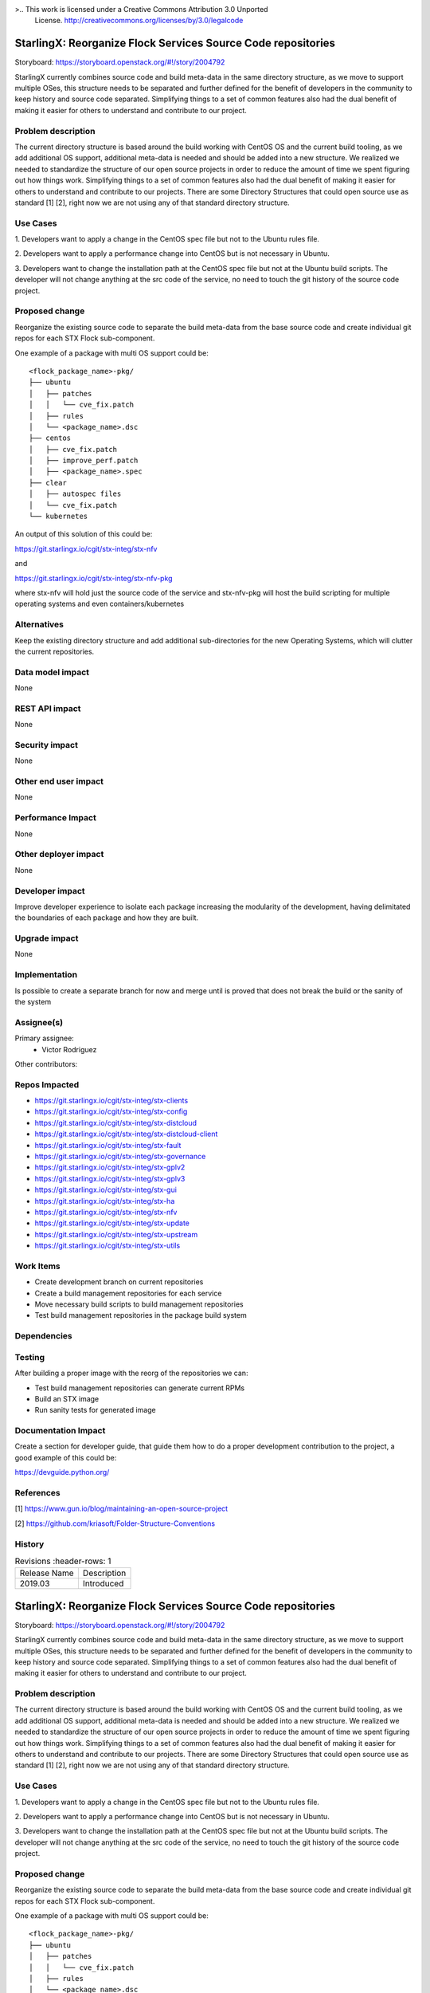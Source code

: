 >..  This work is licensed under a Creative Commons Attribution 3.0 Unported
    License.
    http://creativecommons.org/licenses/by/3.0/legalcode

=============================================================
StarlingX: Reorganize Flock Services Source Code repositories
=============================================================

Storyboard: https://storyboard.openstack.org/#!/story/2004792

StarlingX currently combines source code and build meta-data in the same
directory structure, as we move to support multiple OSes, this structure
needs to be separated and further defined for the benefit of developers in the
community to keep history and source code separated. Simplifying things to a
set of common features also had the dual benefit of making it easier for others
to understand and contribute to our project.

Problem description
===================

The current directory structure is based around the build working with CentOS
OS and the current build tooling, as we add additional OS support, additional
meta-data is needed and should be added into a new structure. We realized we
needed to standardize the structure of our open source projects in order to
reduce the amount of time we spent figuring out how things work. Simplifying
things to a set of common features also had the dual benefit of making it
easier for others to understand and contribute to our projects. There are some
Directory Structures that could open source use as standard [1] [2], right
now we are not using any of that standard directory structure.

Use Cases
=========

1. Developers want to apply a change in the CentOS spec file but not to the
Ubuntu rules file.

2. Developers want to apply a performance change into CentOS but is not
necessary in Ubuntu.

3. Developers want to change the installation path at the CentOS spec file but
not at the Ubuntu build scripts. The developer will not change anything at the src
code of the service, no need to touch the git history of the source code
project.

Proposed change
===============

Reorganize the existing source code to separate the build meta-data from the
base source code and create individual git repos for each STX Flock
sub-component.

One example of a package with multi OS support could be:

::

    <flock_package_name>-pkg/
    ├── ubuntu
    │   ├── patches
    │   │   └── cve_fix.patch
    │   ├── rules
    │   └── <package_name>.dsc
    ├── centos
    │   ├── cve_fix.patch
    │   ├── improve_perf.patch
    │   ├── <package_name>.spec
    ├── clear
    │   ├── autospec files
    │   └── cve_fix.patch
    └── kubernetes

An output of this solution of this could be:

https://git.starlingx.io/cgit/stx-integ/stx-nfv

and

https://git.starlingx.io/cgit/stx-integ/stx-nfv-pkg

where stx-nfv will hold just the source code of the service and stx-nfv-pkg
will host the build scripting for multiple operating systems and even
containers/kubernetes


Alternatives
============

Keep the existing directory structure and add additional sub-directories for
the new Operating Systems, which will clutter the current repositories.

Data model impact
=================

None


REST API impact
===============

None

Security impact
===============

None

Other end user impact
=====================

None

Performance Impact
==================

None

Other deployer impact
=====================

None

Developer impact
=================

Improve developer experience to isolate each package increasing the modularity
of the development, having delimitated the boundaries of each package and how
they are built.

Upgrade impact
===============

None

Implementation
==============

Is possible to create a separate branch for now and merge until is proved that
does not break the build or the sanity of the system

Assignee(s)
===========

Primary assignee:
    - Victor Rodriguez

Other contributors:

Repos Impacted
==============

- https://git.starlingx.io/cgit/stx-integ/stx-clients
- https://git.starlingx.io/cgit/stx-integ/stx-config
- https://git.starlingx.io/cgit/stx-integ/stx-distcloud
- https://git.starlingx.io/cgit/stx-integ/stx-distcloud-client
- https://git.starlingx.io/cgit/stx-integ/stx-fault
- https://git.starlingx.io/cgit/stx-integ/stx-governance
- https://git.starlingx.io/cgit/stx-integ/stx-gplv2
- https://git.starlingx.io/cgit/stx-integ/stx-gplv3
- https://git.starlingx.io/cgit/stx-integ/stx-gui
- https://git.starlingx.io/cgit/stx-integ/stx-ha
- https://git.starlingx.io/cgit/stx-integ/stx-nfv
- https://git.starlingx.io/cgit/stx-integ/stx-update
- https://git.starlingx.io/cgit/stx-integ/stx-upstream
- https://git.starlingx.io/cgit/stx-integ/stx-utils


Work Items
===========
- Create development branch on current repositories
- Create a build management repositories for each service
- Move necessary build scripts to build management repositories
- Test build management repositories in the package build system

Dependencies
============


Testing
=======

After building a proper image with the reorg of the repositories we can:

- Test build management repositories can generate current RPMs
- Build an STX image
- Run sanity tests for generated image

Documentation Impact
====================

Create a section for developer guide, that guide them how to do a proper
development contribution to the project, a good example of this could be:

https://devguide.python.org/

References
==========

[1] https://www.gun.io/blog/maintaining-an-open-source-project

[2] https://github.com/kriasoft/Folder-Structure-Conventions

History
=======

.. list-table:: Revisions
      :header-rows: 1

   * - Release Name
     - Description
   * - 2019.03
     - Introduced


..  This work is licensed under a Creative Commons Attribution 3.0 Unported
    License.
    http://creativecommons.org/licenses/by/3.0/legalcode

=============================================================
StarlingX: Reorganize Flock Services Source Code repositories
=============================================================

Storyboard: https://storyboard.openstack.org/#!/story/2004792

StarlingX currently combines source code and build meta-data in the same
directory structure, as we move to support multiple OSes, this structure
needs to be separated and further defined for the benefit of developers in the
community to keep history and source code separated. Simplifying things to a
set of common features also had the dual benefit of making it easier for others
to understand and contribute to our project.

Problem description
===================

The current directory structure is based around the build working with CentOS
OS and the current build tooling, as we add additional OS support, additional
meta-data is needed and should be added into a new structure. We realized we
needed to standardize the structure of our open source projects in order to
reduce the amount of time we spent figuring out how things work. Simplifying
things to a set of common features also had the dual benefit of making it
easier for others to understand and contribute to our projects. There are some
Directory Structures that could open source use as standard [1] [2], right
now we are not using any of that standard directory structure.

Use Cases
=========

1. Developers want to apply a change in the CentOS spec file but not to the
Ubuntu rules file.

2. Developers want to apply a performance change into CentOS but is not
necessary in Ubuntu.

3. Developers want to change the installation path at the CentOS spec file but
not at the Ubuntu build scripts. The developer will not change anything at the src
code of the service, no need to touch the git history of the source code
project.

Proposed change
===============

Reorganize the existing source code to separate the build meta-data from the
base source code and create individual git repos for each STX Flock
sub-component.

One example of a package with multi OS support could be:

::

    <flock_package_name>-pkg/
    ├── ubuntu
    │   ├── patches
    │   │   └── cve_fix.patch
    │   ├── rules
    │   └── <package_name>.dsc
    ├── centos
    │   ├── cve_fix.patch
    │   ├── improve_perf.patch
    │   ├── <package_name>.spec
    ├── clear
    │   ├── autospec files
    │   └── cve_fix.patch
    └── kubernetes

An output of this solution of this could be:

https://git.starlingx.io/cgit/stx-integ/stx-nfv

and

https://git.starlingx.io/cgit/stx-integ/stx-nfv-pkg

where stx-nfv will hold just the source code of the service and stx-nfv-pkg
will host the build scripting for multiple operating systems and even
containers/kubernetes


Alternatives
============

Keep the existing directory structure and add additional sub-directories for
the new Operating Systems, which will clutter the current repositories.

Data model impact
=================

None


REST API impact
===============

None

Security impact
===============

None

Other end user impact
=====================

None

Performance Impact
==================

None

Other deployer impact
=====================

None

Developer impact
=================

Improve developer experience to isolate each package increasing the modularity
of the development, having delimitated the boundaries of each package and how
they are built.

Upgrade impact
===============

None

Implementation
==============

Is possible to create a separate branch for now and merge until is proved that
does not break the build or the sanity of the system

Assignee(s)
===========

Primary assignee:
    - Victor Rodriguez

Other contributors:

Repos Impacted
==============

- https://git.starlingx.io/cgit/stx-integ/stx-clients
- https://git.starlingx.io/cgit/stx-integ/stx-config
- https://git.starlingx.io/cgit/stx-integ/stx-distcloud
- https://git.starlingx.io/cgit/stx-integ/stx-distcloud-client
- https://git.starlingx.io/cgit/stx-integ/stx-fault
- https://git.starlingx.io/cgit/stx-integ/stx-governance
- https://git.starlingx.io/cgit/stx-integ/stx-gplv2
- https://git.starlingx.io/cgit/stx-integ/stx-gplv3
- https://git.starlingx.io/cgit/stx-integ/stx-gui
- https://git.starlingx.io/cgit/stx-integ/stx-ha
- https://git.starlingx.io/cgit/stx-integ/stx-nfv
- https://git.starlingx.io/cgit/stx-integ/stx-update
- https://git.starlingx.io/cgit/stx-integ/stx-upstream
- https://git.starlingx.io/cgit/stx-integ/stx-utils


Work Items
===========
- Create development branch on current repositories
- Create a build management repositories for each service
- Move necessary build scripts to build management repositories
- Test build management repositories in the package build system

Dependencies
============


Testing
=======

After building a proper image with the reorg of the repositories we can:

- Test build management repositories can generate current RPMs
- Build an STX image
- Run sanity tests for generated image

Documentation Impact
====================

Create a section for developer guide, that guide them how to do a proper
development contribution to the project, a good example of this could be:

https://devguide.python.org/

References
==========

[1] https://www.gun.io/blog/maintaining-an-open-source-project

[2] https://github.com/kriasoft/Folder-Structure-Conventions

History
=======

.. list-table:: Revisions
      :header-rows: 1

   * - Release Name
     - Description
   * - 2019.05
     - Introduced
